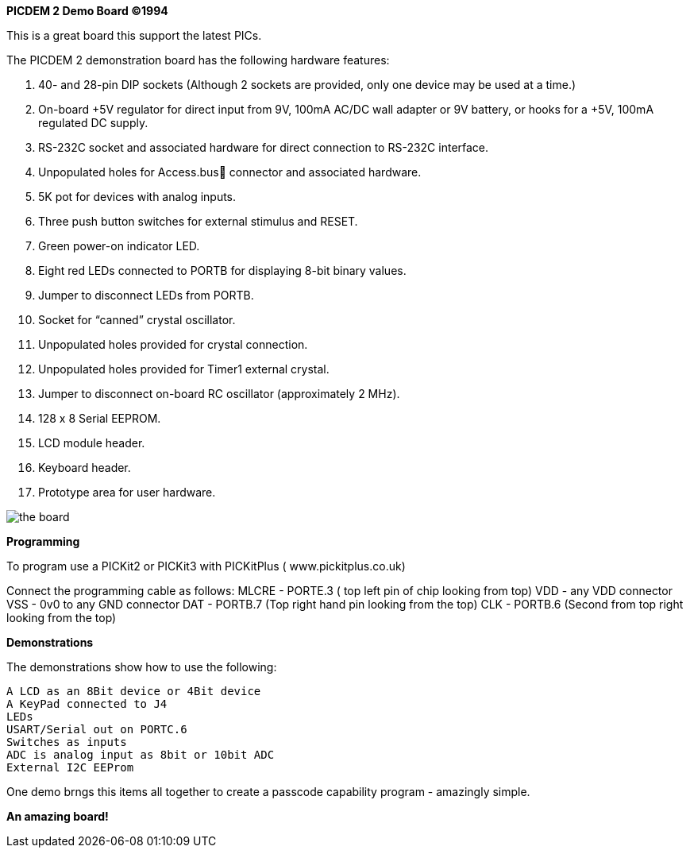 *PICDEM 2 Demo Board ©1994*

This is a great board this support the latest PICs.  

The PICDEM 2 demonstration board has the following hardware features:

1. 40- and 28-pin DIP sockets (Although 2 sockets are provided, only one
device may be used at a time.)
2. On-board +5V regulator for direct input from 9V, 100mA AC/DC wall
adapter or 9V battery, or hooks for a +5V, 100mA regulated DC supply.
3. RS-232C socket and associated hardware for direct connection to
RS-232C interface.
4. Unpopulated holes for Access.bus connector and associated
hardware.
5. 5K pot for devices with analog inputs.
6. Three push button switches for external stimulus and RESET.
7. Green power-on indicator LED.
8. Eight red LEDs connected to PORTB for displaying 8-bit binary values.
9. Jumper to disconnect LEDs from PORTB.
10. Socket for “canned” crystal oscillator.
11. Unpopulated holes provided for crystal connection.
12. Unpopulated holes provided for Timer1 external crystal.
13. Jumper to disconnect on-board RC oscillator (approximately 2 MHz).
14. 128 x 8 Serial EEPROM.
15. LCD module header.
16. Keyboard header.
17. Prototype area for user hardware.

image::overview.png[the board]

*Programming*

To program use a PICKit2 or PICKit3 with PICKitPlus ( www.pickitplus.co.uk)

Connect the programming cable as follows:
    MLCRE - PORTE.3 ( top left pin of chip looking from top)
    VDD   - any VDD connector
    VSS   - 0v0 to any GND connector
    DAT   - PORTB.7 (Top right hand pin looking from the top)
    CLK   - PORTB.6 (Second from top right looking from the top)

*Demonstrations*

The demonstrations show how to use the following:
    
        A LCD as an 8Bit device or 4Bit device
        A KeyPad connected to J4
        LEDs 
        USART/Serial out on PORTC.6
        Switches as inputs
        ADC is analog input as 8bit or 10bit ADC
        External I2C EEProm

One demo brngs this items all together to create a passcode capability program - amazingly simple.

*An amazing board!*
    
